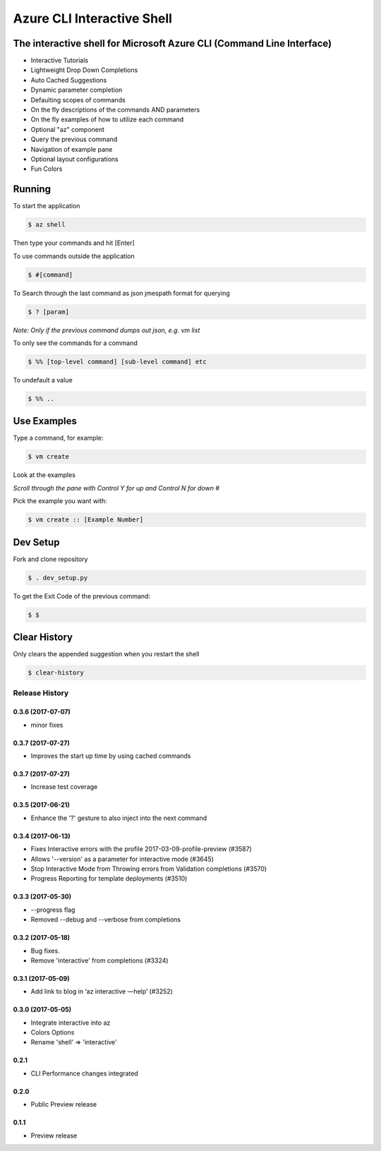 Azure CLI Interactive Shell
***************************

The interactive shell for Microsoft Azure CLI (Command Line Interface)
######################################################################

* Interactive Tutorials
* Lightweight Drop Down Completions 
* Auto Cached Suggestions 
* Dynamic parameter completion 
* Defaulting scopes of commands
* On the fly descriptions of the commands AND parameters 
* On the fly examples of how to utilize each command 
* Optional "az" component 
* Query the previous command
* Navigation of example pane 
* Optional layout configurations 
* Fun Colors 


Running
#######

To start the application

.. code-block:: console

   $ az shell


Then type your commands and hit [Enter]

To use commands outside the application

.. code-block:: console

   $ #[command]


To Search through the last command as json
jmespath format for querying

.. code-block:: console

   $ ? [param]


*Note: Only if the previous command dumps out json, e.g. vm list*

To only see the commands for a command

.. code-block:: console

   $ %% [top-level command] [sub-level command] etc


To undefault a value

.. code-block:: console

   $ %% ..


Use Examples
############

Type a command, for example:

.. code-block:: console

   $ vm create


Look at the examples

*Scroll through the pane with Control Y for up and Control N for down #*

Pick the example you want with:

.. code-block:: console

   $ vm create :: [Example Number]


Dev Setup
#########

Fork and clone repository

.. code-block:: console

   $ . dev_setup.py


To get the Exit Code of the previous command:

.. code-block:: console

   $ $


Clear History
#############

Only clears the appended suggestion when you restart the shell

.. code-block:: console

   $ clear-history



.. :changelog:

Release History
===============
0.3.6 (2017-07-07)
++++++++++++++++++
* minor fixes

0.3.7 (2017-07-27)
++++++++++++++++++

* Improves the start up time by using cached commands


0.3.7 (2017-07-27)
++++++++++++++++++

* Increase test coverage

0.3.5 (2017-06-21)
++++++++++++++++++

* Enhance the '?' gesture to also inject into the next command

0.3.4 (2017-06-13)
++++++++++++++++++

* Fixes Interactive errors with the profile 2017-03-09-profile-preview (#3587)
* Allows '--version' as a parameter for interactive mode (#3645)
* Stop Interactive Mode from Throwing errors from Validation completions (#3570)
* Progress Reporting for template deployments (#3510)

0.3.3 (2017-05-30)
++++++++++++++++++

* --progress flag
* Removed --debug and --verbose from completions

0.3.2 (2017-05-18)
++++++++++++++++++

* Bug fixes.
* Remove 'interactive' from completions (#3324)

0.3.1 (2017-05-09)
++++++++++++++++++

* Add link to blog in ‘az interactive —help’ (#3252)


0.3.0 (2017-05-05)
++++++++++++++++++

* Integrate interactive into az
* Colors Options
* Rename 'shell' => 'interactive'


0.2.1
++++++++++++++++++

* CLI Performance changes integrated


0.2.0
++++++++++++++++++

* Public Preview release


0.1.1
++++++++++++++++++

* Preview release


